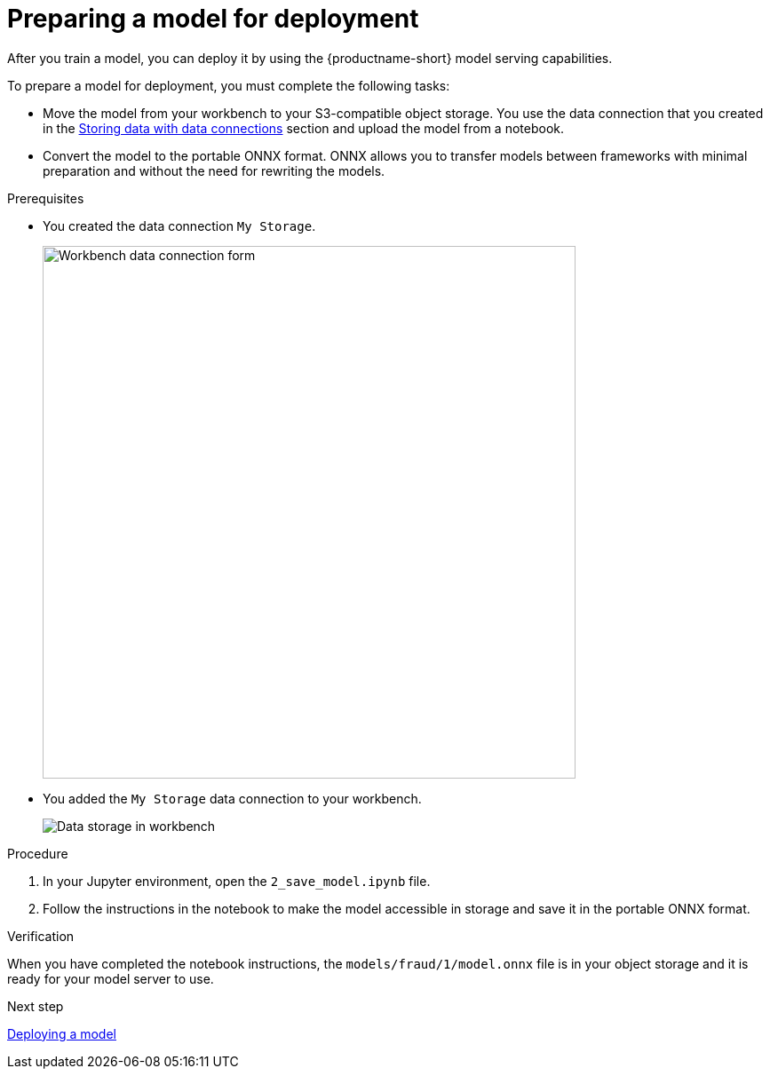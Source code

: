 [id='preparing-a-model-for-deployment']
= Preparing a model for deployment

After you train a model, you can deploy it by using the {productname-short} model serving capabilities.

To prepare a model for deployment, you must complete the following tasks:

* Move the model from your workbench to your S3-compatible object storage. You use the data connection that you created in the xref:storing-data-with-data-connections.adoc[Storing data with data connections] section and upload the model from a notebook. 

* Convert the model to the portable ONNX format. ONNX allows you to transfer models between frameworks with minimal preparation and without the need for rewriting the models.

.Prerequisites

* You created the data connection `My Storage`.
+
image::model-serving/create-workbench-form-data-connection.png[Workbench data connection form, 600]

* You added the `My Storage` data connection to your workbench.
+
image::model-serving/ds-project-dc-list.png[Data storage in workbench]


.Procedure

. In your Jupyter environment, open the `2_save_model.ipynb` file.

. Follow the instructions in the notebook to make the model accessible in storage and save it in the portable ONNX format.

.Verification

When you have completed the notebook instructions, the `models/fraud/1/model.onnx` file is in your object storage and it is ready for your model server to use.

.Next step

xref:deploying-a-model.adoc[Deploying a model]
